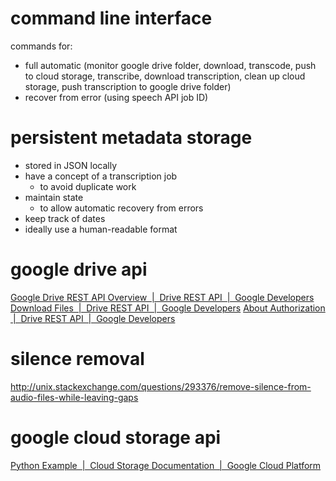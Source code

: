 #+STARTUP: content hidestars odd

* command line interface
  
  commands for:
  - full automatic (monitor google drive folder, download, transcode,
    push to cloud storage, transcribe, download transcription, clean
    up cloud storage, push transcription to google drive folder)
  - recover from error (using speech API job ID)

* persistent metadata storage
  
  - stored in JSON locally
  - have a concept of a transcription job
    - to avoid duplicate work
  - maintain state
    - to allow automatic recovery from errors
  - keep track of dates
  - ideally use a human-readable format

* google drive api

  [[https://developers.google.com/drive/v3/web/about-sdk][Google Drive REST API Overview  |  Drive REST API  |  Google Developers]]
  [[https://developers.google.com/drive/v3/web/manage-downloads][Download Files  |  Drive REST API  |  Google Developers]]
  [[https://developers.google.com/drive/v3/web/about-auth][About Authorization  |  Drive REST API  |  Google Developers]]

* silence removal

  http://unix.stackexchange.com/questions/293376/remove-silence-from-audio-files-while-leaving-gaps

* google cloud storage api

  [[https://cloud.google.com/storage/docs/json_api/v1/json-api-python-samples][Python Example  |  Cloud Storage Documentation  |  Google Cloud Platform]]

